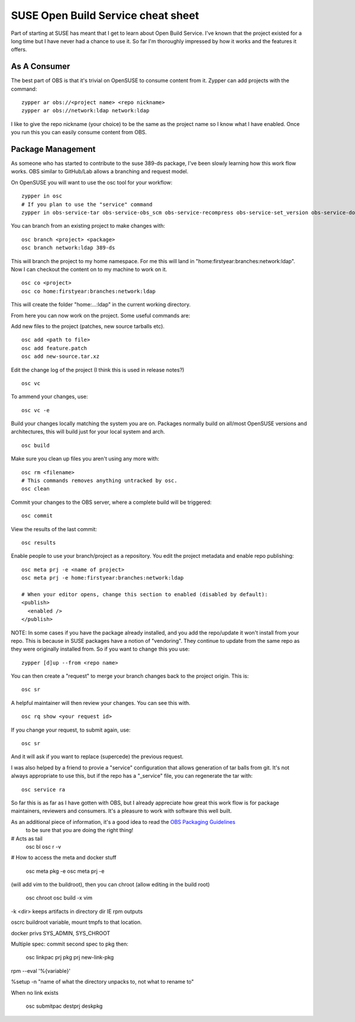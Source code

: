 SUSE Open Build Service cheat sheet
===================================

Part of starting at SUSE has meant that I get to learn about Open Build Service. I've known that
the project existed for a long time but I have never had a chance to use it. So far I'm thoroughly
impressed by how it works and the features it offers.

As A Consumer
-------------

The best part of OBS is that it's trivial on OpenSUSE to consume content from it. Zypper can add
projects with the command:

::

    zypper ar obs://<project name> <repo nickname>
    zypper ar obs://network:ldap network:ldap

I like to give the repo nickname (your choice) to be the same as the project name so I know what
I have enabled. Once you run this you can easily consume content from OBS.

Package Management
------------------

As someone who has started to contribute to the suse 389-ds package, I've been slowly learning
how this work flow works. OBS similar to GitHub/Lab allows a branching and request model.

On OpenSUSE you will want to use the osc tool for your workflow:

::

    zypper in osc
    # If you plan to use the "service" command
    zypper in obs-service-tar obs-service-obs_scm obs-service-recompress obs-service-set_version obs-service-download_files python-xml obs-service-format_spec_file

You can branch from an existing project to make changes with:

::

    osc branch <project> <package>
    osc branch network:ldap 389-ds

This will branch the project to my home namespace. For me this will land in
"home:firstyear:branches:network:ldap". Now I can checkout the content on to my machine to work on
it.

::

    osc co <project>
    osc co home:firstyear:branches:network:ldap

This will create the folder "home:...:ldap" in the current working directory.

From here you can now work on the project. Some useful commands are:

Add new files to the project (patches, new source tarballs etc).

::

    osc add <path to file>
    osc add feature.patch
    osc add new-source.tar.xz

Edit the change log of the project (I think this is used in release notes?)

::

    osc vc

To ammend your changes, use:

::

    osc vc -e

Build your changes locally matching the system you are on. Packages normally build on all/most
OpenSUSE versions and architectures, this will build just for your local system and arch.

::

    osc build

Make sure you clean up files you aren't using any more with:

::

    osc rm <filename>
    # This commands removes anything untracked by osc.
    osc clean

Commit your changes to the OBS server, where a complete build will be triggered:

::

    osc commit

View the results of the last commit:

::

    osc results

Enable people to use your branch/project as a repository. You edit the project metadata and enable
repo publishing:

::

    osc meta prj -e <name of project>
    osc meta prj -e home:firstyear:branches:network:ldap

    # When your editor opens, change this section to enabled (disabled by default):
    <publish>
      <enabled />
    </publish>

NOTE: In some cases if you have the package already installed, and you add the repo/update it won't
install from your repo. This is because in SUSE packages have a notion of "vendoring". They continue
to update from the same repo as they were originally installed from. So if you want to change this you
use:

::

    zypper [d]up --from <repo name>

You can then create a "request" to merge your branch changes back to the project origin. This is:

::

    osc sr

A helpful maintainer will then review your changes. You can see this with.

::

    osc rq show <your request id>

If you change your request, to submit again, use:

::

    osc sr

And it will ask if you want to replace (supercede) the previous request.


I was also helped by a friend to provie a "service" configuration that allows generation of tar balls
from git. It's not always appropriate to use this, but if the repo has a "_service" file, you can
regenerate the tar with:

::

    osc service ra


So far this is as far as I have gotten with OBS, but I already appreciate how great this work flow
is for package maintainers, reviewers and consumers. It's a pleasure to work with software this well
built.

As an additional piece of information, it's a good idea to read the `OBS Packaging Guidelines <https://en.opensuse.org/openSUSE:Packaging_Patches_guidelines>`_
 to be sure that you are doing the right thing!


# Acts as tail
    osc bl
    osc r -v

# How to access the meta and docker stuff

    osc meta pkg -e
    osc meta prj -e

(will add vim to the buildroot), then you can chroot
(allow editing in the build root) 

    osc chroot
    osc build -x vim 

-k <dir> keeps artifacts in directory dir IE rpm outputs

oscrc buildroot variable, mount tmpfs to that location.


docker privs SYS_ADMIN, SYS_CHROOT

Multiple spec: commit second spec to pkg then:

    osc linkpac prj pkg prj new-link-pkg

rpm --eval '%{variable}'

%setup -n "name of what the directory unpacks to, not what to rename to"

When no link exists

    osc submitpac destprj deskpkg


.. author:: default
.. categories:: none
.. tags:: none
.. comments::
